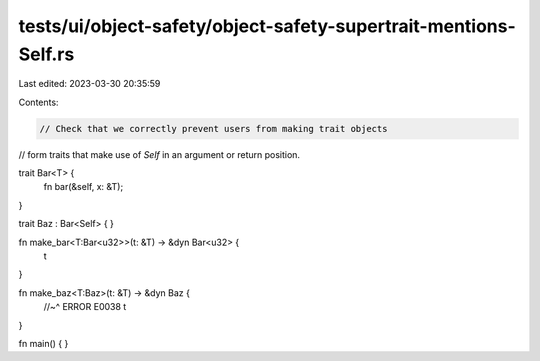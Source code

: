 tests/ui/object-safety/object-safety-supertrait-mentions-Self.rs
================================================================

Last edited: 2023-03-30 20:35:59

Contents:

.. code-block:: rs

    // Check that we correctly prevent users from making trait objects
// form traits that make use of `Self` in an argument or return position.

trait Bar<T> {
    fn bar(&self, x: &T);
}

trait Baz : Bar<Self> {
}

fn make_bar<T:Bar<u32>>(t: &T) -> &dyn Bar<u32> {
    t
}

fn make_baz<T:Baz>(t: &T) -> &dyn Baz {
    //~^ ERROR E0038
    t
}

fn main() {
}


